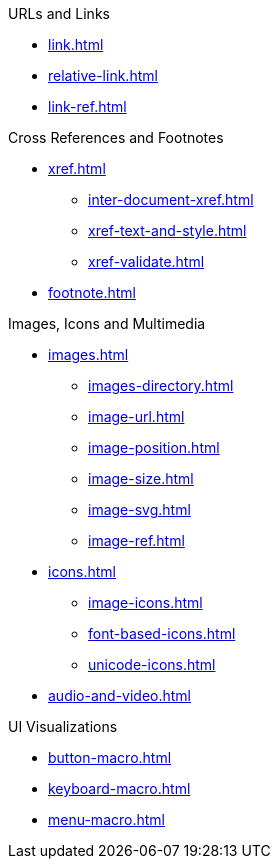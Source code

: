 .URLs and Links
* xref:link.adoc[]
* xref:relative-link.adoc[]
* xref:link-ref.adoc[]

.Cross References and Footnotes
* xref:xref.adoc[]
** xref:inter-document-xref.adoc[]
** xref:xref-text-and-style.adoc[]
** xref:xref-validate.adoc[]
* xref:footnote.adoc[]

.Images, Icons and Multimedia
* xref:images.adoc[]
** xref:images-directory.adoc[]
** xref:image-url.adoc[]
** xref:image-position.adoc[]
** xref:image-size.adoc[]
** xref:image-svg.adoc[]
** xref:image-ref.adoc[]
* xref:icons.adoc[]
** xref:image-icons.adoc[]
** xref:font-based-icons.adoc[]
** xref:unicode-icons.adoc[]
* xref:audio-and-video.adoc[]

.UI Visualizations
* xref:button-macro.adoc[]
* xref:keyboard-macro.adoc[]
* xref:menu-macro.adoc[]
